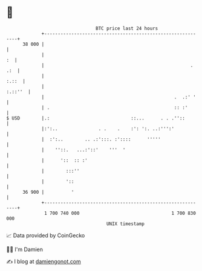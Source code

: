 * 👋

#+begin_example
                                    BTC price last 24 hours                    
                +------------------------------------------------------------+ 
         38 000 |                                                            | 
                |                                                         :  | 
                |                                                      . .:  | 
                |                                                      :.::  | 
                |                                                    :.::''  | 
                |                                                .  .:' '    | 
                | .                                              :: :'       | 
   $ USD        |.:                              ::...      . . .''::        | 
                |:':..               . .    .    :': ':. ..:''':'            | 
                |  :':..        .. .:':::. :'::::      '''''                 | 
                |    ''::.   ...:'::'    '''  '                              | 
                |      '::  :: :'                                            | 
                |        :::''                                               | 
                |        '::                                                 | 
         36 900 |          '                                                 | 
                +------------------------------------------------------------+ 
                 1 700 740 000                                  1 700 830 000  
                                        UNIX timestamp                         
#+end_example
📈 Data provided by CoinGecko

🧑‍💻 I'm Damien

✍️ I blog at [[https://www.damiengonot.com][damiengonot.com]]
